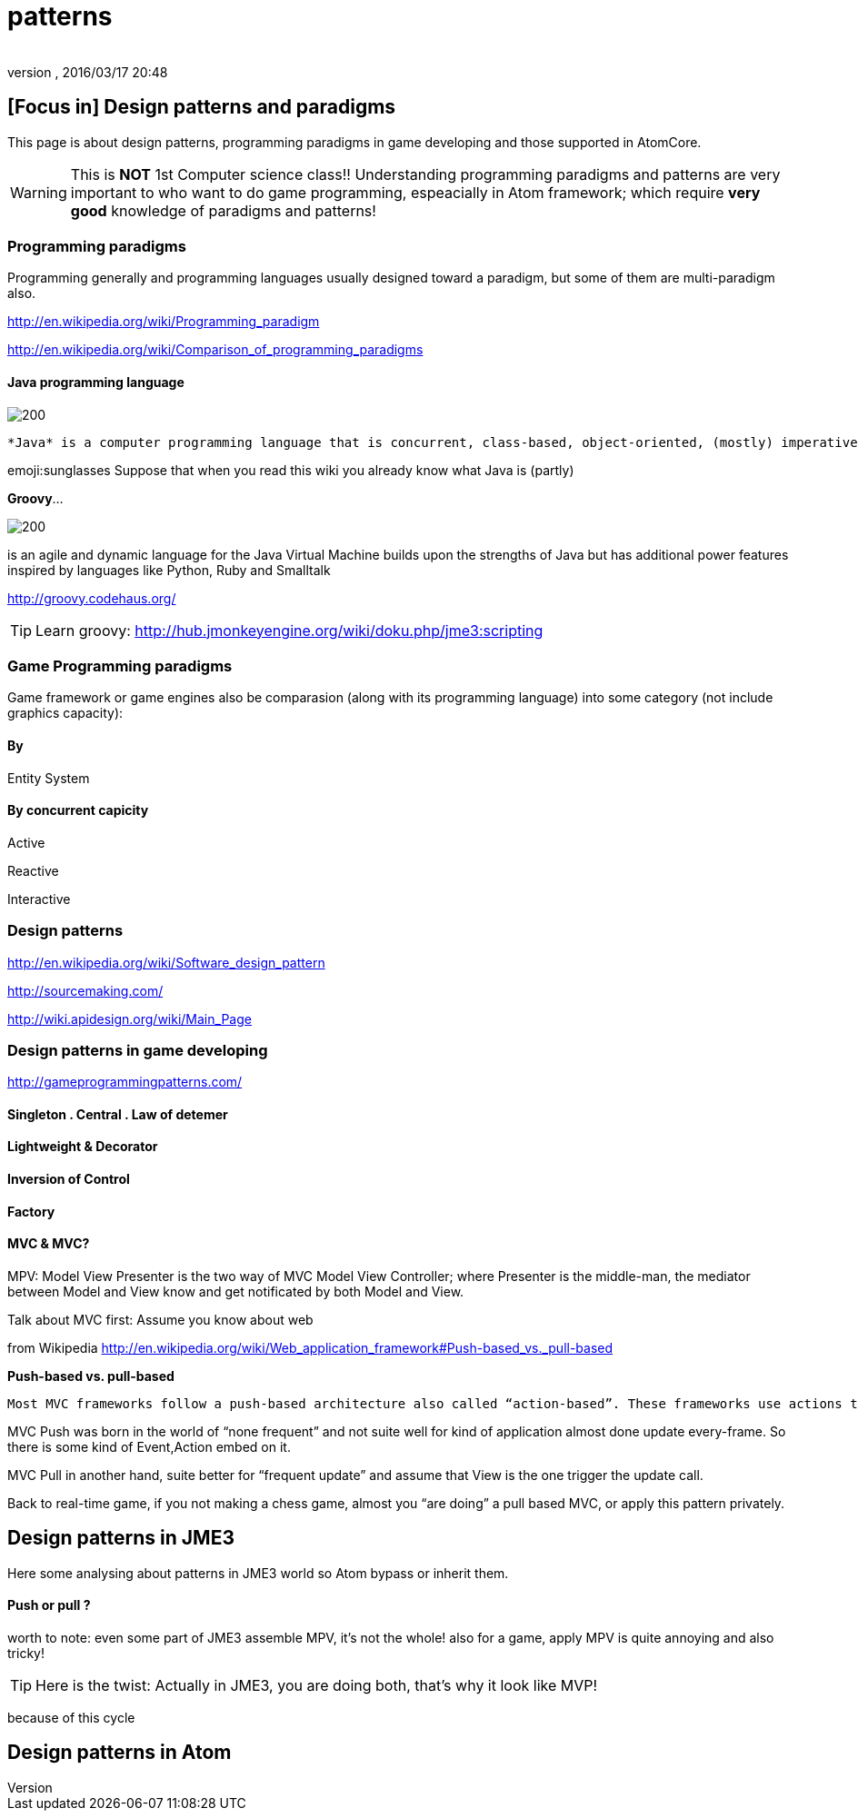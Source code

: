 = patterns
:author: 
:revnumber: 
:revdate: 2016/03/17 20:48
:relfileprefix: ../../../../
:imagesdir: ../../../..
ifdef::env-github,env-browser[:outfilesuffix: .adoc]



== [Focus in] Design patterns and paradigms

This page is about design patterns, programming paradigms in game developing and those supported in AtomCore.

[WARNING]
====
This is *NOT* 1st Computer science class!! Understanding programming paradigms and patterns are very important to who want to do game programming, espeacially in Atom framework; which require *very good* knowledge of paradigms and patterns!
====



=== Programming paradigms

Programming generally and programming languages usually designed toward a paradigm, but some of them are multi-paradigm also.

link:http://en.wikipedia.org/wiki/Programming_paradigm[http://en.wikipedia.org/wiki/Programming_paradigm]

link:http://en.wikipedia.org/wiki/Comparison_of_programming_paradigms[http://en.wikipedia.org/wiki/Comparison_of_programming_paradigms]


==== Java programming language


image::http://upload.wikimedia.org/wikipedia/commons/thumb/a/a4/Java_logo_and_wordmark.svg/150px-Java_logo_and_wordmark.svg.png[200,with="",height="",align="left"]
 *Java* is a computer programming language that is concurrent, class-based, object-oriented, (mostly) imperative, structured (also referred as strictly typed)

emoji:sunglasses Suppose that when you read this wiki you already know what Java is (partly)

*Groovy*… 

image::wiki/groovy-logo.png[200,with="",height="",align="right"]


is an agile and dynamic language for the Java Virtual Machine
builds upon the strengths of Java but has additional power features inspired by languages like Python, Ruby and Smalltalk

link:http://groovy.codehaus.org/[http://groovy.codehaus.org/]


[TIP]
====
Learn groovy: link:http://hub.jmonkeyengine.org/wiki/doku.php/jme3:scripting[http://hub.jmonkeyengine.org/wiki/doku.php/jme3:scripting]
====



=== Game Programming paradigms

Game framework or game engines also be comparasion (along with its programming language) into some category (not include graphics capacity):


==== By

Entity System


==== By concurrent capicity

Active

Reactive

Interactive


=== Design patterns

link:http://en.wikipedia.org/wiki/Software_design_pattern[http://en.wikipedia.org/wiki/Software_design_pattern]

link:http://sourcemaking.com/[http://sourcemaking.com/]

link:http://wiki.apidesign.org/wiki/Main_Page[http://wiki.apidesign.org/wiki/Main_Page]


=== Design patterns in game developing

link:http://gameprogrammingpatterns.com/[http://gameprogrammingpatterns.com/]


==== Singleton . Central . Law of detemer


==== Lightweight & Decorator


==== Inversion of Control


==== Factory


==== MVC & MVC?

MPV: Model View Presenter is the two way of
MVC Model View Controller; where Presenter is the middle-man, the mediator between Model and View know and get notificated by both Model and View.

Talk about MVC first: Assume you know about web

from Wikipedia link:http://en.wikipedia.org/wiki/Web_application_framework#Push-based_vs._pull-based[http://en.wikipedia.org/wiki/Web_application_framework#Push-based_vs._pull-based]

*Push-based vs. pull-based*

....
Most MVC frameworks follow a push-based architecture also called “action-based”. These frameworks use actions that do the required processing, and then “push” the data to the view layer to render the results.[5] Struts, Django, Ruby on Rails, Symfony, Yii, Spring MVC, Stripes, Play, CodeIgniter, and Struts2[6] are good examples of this architecture. An alternative to this is pull-based architecture, sometimes also called “component-based”. These frameworks start with the view layer, which can then “pull” results from multiple controllers as needed. In this architecture, multiple controllers can be involved with a single view. Lift, Tapestry, JBoss Seam, JavaServer Faces, and Wicket are examples of pull-based architectures.
....

MVC Push was born in the world of “none frequent” and not suite well for kind of application almost done update every-frame. So there is some kind of Event,Action embed on it.

MVC Pull in another hand, suite better for “frequent update” and assume that View is the one trigger the update call.

Back to real-time game, if you not making a chess game, almost you “are doing” a pull based MVC, or apply this pattern privately. 


== Design patterns in JME3

Here some analysing about patterns in JME3 world so Atom bypass or inherit them.


==== Push or pull ?

worth to note:
even some part of JME3 assemble MPV, it’s not the whole!
also for a game, apply MPV is quite annoying and also tricky!


[TIP]
====
Here is the twist: Actually in JME3, you are doing both, that’s why it look like MVP!
====


because of this cycle 


== Design patterns in Atom
